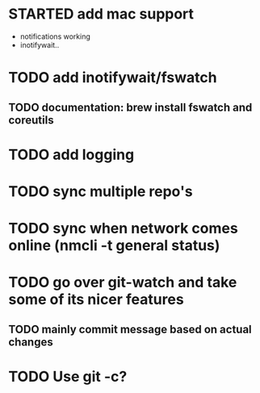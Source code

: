 * STARTED add mac support
- notifications working
- inotifywait..
* TODO add inotifywait/fswatch
** TODO documentation: brew install fswatch and coreutils
* TODO add logging
* TODO sync multiple repo's
* TODO sync when network comes online (nmcli -t general status)
* TODO go over git-watch and take some of its nicer features
** TODO mainly commit message based on actual changes
* TODO Use git -c?
